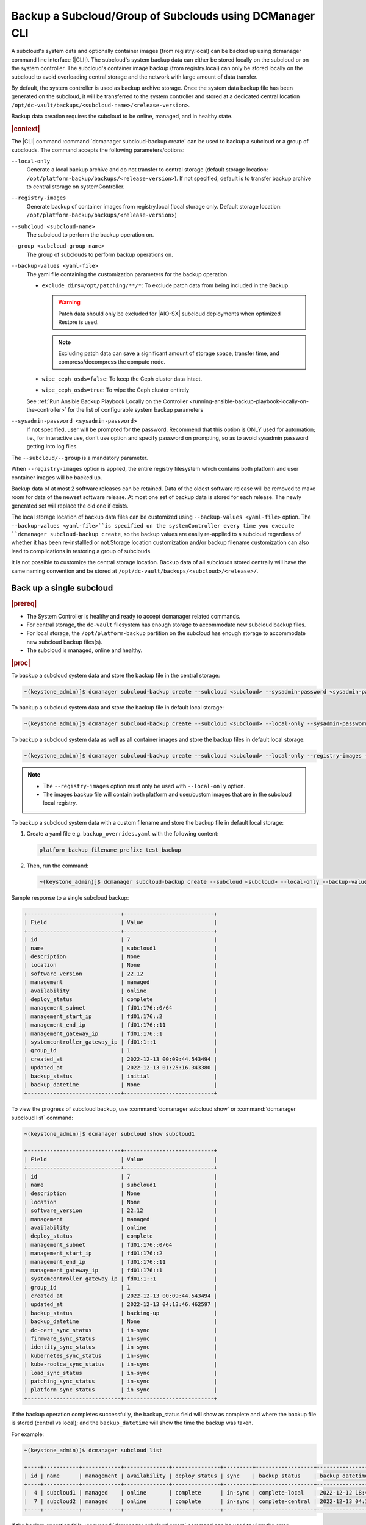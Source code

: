.. _backup-a-subcloud-group-of-subclouds-using-dcmanager-cli-f12020a8fc42:

========================================================
Backup a Subcloud/Group of Subclouds using DCManager CLI
========================================================

A subcloud's system data and optionally container images (from registry.local)
can be backed up using dcmanager command line interface (|CLI|). The subcloud's
system backup data can either be stored locally on the subcloud or on the
system controller. The subcloud's container image backup (from registry.local)
can only be stored locally on the subcloud to avoid overloading central storage
and the network with large amount of data transfer.

By default, the system controller is used as backup archive storage. Once the
system data backup file has been generated on the subcloud, it will be
transferred to the system controller and stored at a dedicated central location
``/opt/dc-vault/backups/<subcloud-name>/<release-version>``.

Backup data creation requires the subcloud to be online, managed, and in
healthy state.

.. rubric:: |context|

The |CLI| command :command:`dcmanager subcloud-backup create` can be used to
backup a subcloud or a group of subclouds. The command accepts the following
parameters/options:

``--local-only``
    Generate a local backup archive and do not transfer to central storage
    (default storage location:
    ``/opt/platform-backup/backups/<release-version>``). If not specified,
    default is to transfer backup archive to central storage on
    systemController.

``--registry-images``
    Generate backup of container images from registry.local (local storage
    only. Default storage location:
    ``/opt/platform-backup/backups/<release-version``>)

``--subcloud <subcloud-name>``
    The subcloud to perform the backup operation on.

``--group <subcloud-group-name>``
    The group of subclouds to perform backup operations on.

``--backup-values <yaml-file>``
    The yaml file containing the customization parameters for the backup
    operation.

    -   ``exclude_dirs=/opt/patching/**/*``: To exclude patch data from being
        included in the Backup.
        
        .. warning::
        
            Patch data should only be excluded for |AIO-SX| subcloud deployments
            when optimized Restore is used.
            
        .. note::
            Excluding patch data can save a significant amount of storage space,
            transfer time, and compress/decompress the compute node.

    -   ``wipe_ceph_osds=false``: To keep the Ceph cluster data intact.
    -   ``wipe_ceph_osds=true``: To wipe the Ceph cluster entirely

    See :ref:`Run Ansible Backup Playbook Locally on the Controller
    <running-ansible-backup-playbook-locally-on-the-controller>` for the list
    of configurable system backup parameters

``--sysadmin-password <sysadmin-password>``
    If not specified, user will be prompted for the password. Recommend that
    this option is ONLY used for automation; i.e., for interactive use, don't
    use option and specify password on prompting, so as to avoid sysadmin
    password getting into log files.


The ``--subcloud/--group`` is a mandatory parameter.

When ``--registry-images`` option is applied, the entire registry filesystem
which contains both platform and user container images will be backed up.

Backup data of at most 2 software releases can be retained. Data of the oldest
software release will be removed to make room for data of the newest software
release. At most one set of backup data is stored for each release. The newly
generated set will replace the old one if exists.

The local storage location of backup data files can be customized using
``--backup-values <yaml-file>`` option. The ``--backup-values <yaml-file>``is
specified on the systemController every time you execute ``dcmanager
subcloud-backup create``, so the backup values are easily re-applied to a
subcloud regardless of whether it has been re-installled or not.Storage
location customization and/or backup filename customization can also lead to
complications in restoring a group of subclouds.

It is not possible to customize the central storage location. Backup data of
all subclouds stored centrally will have the same naming convention and be
stored at ``/opt/dc-vault/backups/<subcloud>/<release>/``.

Back up a single subcloud
-------------------------

.. rubric:: |prereq|

-   The System Controller is healthy and ready to accept dcmanager related
    commands.

-   For central storage, the ``dc-vault`` filesystem has enough storage to
    accommodate new subcloud backup files.

-   For local storage, the ``/opt/platform-backup`` partition on the subcloud
    has enough storage to accommodate new subcloud backup files(s).

-   The subcloud is managed, online and healthy.

.. rubric:: |proc|

To backup a subcloud system data and store the backup file in the central
storage:

.. code-block:: none

    ~(keystone_admin)]$ dcmanager subcloud-backup create --subcloud <subcloud> --sysadmin-password <sysadmin-password>

To backup a subcloud system data and store the backup file in default local
storage:

.. code-block:: none

    ~(keystone_admin)]$ dcmanager subcloud-backup create --subcloud <subcloud> --local-only --sysadmin-password <sysadmin-password>

To backup a subcloud system data as well as all container images and store the
backup files in default local storage:

.. code-block:: none

    ~(keystone_admin)]$ dcmanager subcloud-backup create --subcloud <subcloud> --local-only --registry-images --sysadmin-password <sysadmin-password>

.. note::

    -   The ``--registry-images`` option must only be used with ``--local-only``
        option.

    -   The images backup file will contain both platform and user/custom
        images that are in the subcloud local registry.


To backup a subcloud system data with a custom filename and store the backup
file in default local storage:

#.  Create a yaml file e.g. ``backup_overrides.yaml`` with the following
    content:

    .. code-block:: none

        platform_backup_filename_prefix: test_backup

#.  Then, run the command:

    .. code-block:: none

        ~(keystone_admin)]$ dcmanager subcloud-backup create --subcloud <subcloud> --local-only --backup-values backup_overrides.yaml --sysadmin-password <sysadmin_password>

Sample response to a single subcloud backup:

.. code-block:: none

    +-----------------------------+----------------------------+
    | Field                       | Value                      |
    +-----------------------------+----------------------------+
    | id                          | 7                          |
    | name                        | subcloud1                  |
    | description                 | None                       |
    | location                    | None                       |
    | software_version            | 22.12                      |
    | management                  | managed                    |
    | availability                | online                     |
    | deploy_status               | complete                   |
    | management_subnet           | fd01:176::0/64             |
    | management_start_ip         | fd01:176::2                |
    | management_end_ip           | fd01:176::11               |
    | management_gateway_ip       | fd01:176::1                |
    | systemcontroller_gateway_ip | fd01:1::1                  |
    | group_id                    | 1                          |
    | created_at                  | 2022-12-13 00:09:44.543494 |
    | updated_at                  | 2022-12-13 01:25:16.343380 |
    | backup_status               | initial                    |
    | backup_datetime             | None                       |
    +-----------------------------+----------------------------+

To view the progress of subcloud backup, use :command:`dcmanager subcloud show`
or :command:`dcmanager subcloud list` command:

.. code-block:: none

    ~(keystone_admin)]$ dcmanager subcloud show subcloud1

    +-----------------------------+----------------------------+
    | Field                       | Value                      |
    +-----------------------------+----------------------------+
    | id                          | 7                          |
    | name                        | subcloud1                  |
    | description                 | None                       |
    | location                    | None                       |
    | software_version            | 22.12                      |
    | management                  | managed                    |
    | availability                | online                     |
    | deploy_status               | complete                   |
    | management_subnet           | fd01:176::0/64             |
    | management_start_ip         | fd01:176::2                |
    | management_end_ip           | fd01:176::11               |
    | management_gateway_ip       | fd01:176::1                |
    | systemcontroller_gateway_ip | fd01:1::1                  |
    | group_id                    | 1                          |
    | created_at                  | 2022-12-13 00:09:44.543494 |
    | updated_at                  | 2022-12-13 04:13:46.462597 |
    | backup_status               | backing-up                 |
    | backup_datetime             | None                       |
    | dc-cert_sync_status         | in-sync                    |
    | firmware_sync_status        | in-sync                    |
    | identity_sync_status        | in-sync                    |
    | kubernetes_sync_status      | in-sync                    |
    | kube-rootca_sync_status     | in-sync                    |
    | load_sync_status            | in-sync                    |
    | patching_sync_status        | in-sync                    |
    | platform_sync_status        | in-sync                    |
    +-----------------------------+----------------------------+

If the backup operation completes successfully, the backup_status field will
show as complete and where the backup file is stored (central vs local); and
the ``backup_datetime`` will show the time the backup was taken.

For example:

.. code-block:: none

    ~(keystone_admin)]$ dcmanager subcloud list

    +----+-----------+------------+--------------+---------------+---------+------------------+----------------------------+
    | id | name      | management | availability | deploy status | sync    | backup status    | backup datetime            |
    +----+-----------+------------+--------------+---------------+---------+------------------+----------------------------+
    |  4 | subcloud1 | managed    | online       | complete      | in-sync | complete-local   | 2022-12-12 18:47:10.221813 |
    |  7 | subcloud2 | managed    | online       | complete      | in-sync | complete-central | 2022-12-13 04:17:15.281068 |
    +----+-----------+------------+--------------+---------------+---------+------------------+----------------------------+

If the backup operation fails, :command:`dcmanager subcloud errors` command can
be used to view the error.

Back up a group of subclouds
----------------------------

The above ``subcloud-backup create`` operations can be performed for a group of
subclouds simultaneously by replacing ``--subcloud`` option with ``--group``
option. For instance, to backup system data for a group of subclouds and store
the backup files in the central storage:

.. code-block:: none

    ~(keystone_admin)]$ dcmanager subcloud-backup create --group <group> --sysadmin-password <sysadmin-password>

If all subclouds in the group are unmanaged or offline, an error message will
be displayed. If some of the subclouds in the group meet backup operation
criteria, a list will be displayed.

Sample group backup response:

.. code-block:: none

    +----+-----------+-------------+----------+------------------+------------+--------------+---------------+-------------------+---------------------+-------------------+-----------------------+-----------------------------+----------+----------------------------+----------------------------+---------------+-----------------+
    | id | name      | description | location | software_version | management | availability | deploy_status | management_subnet | management_start_ip | management_end_ip | management_gateway_ip | systemcontroller_gateway_ip | group_id | created_at                 | updated_at                 | backup_status | backup_datetime |
    +----+-----------+-------------+----------+------------------+------------+--------------+---------------+-------------------+---------------------+-------------------+-----------------------+-----------------------------+----------+----------------------------+----------------------------+---------------+-----------------+
    |  8 | subcloud1 | None        | None     | 22.12            | managed    | online       | complete      | fd01:15::0/64     | fd01:15::2          | fd01:15::11       | fd01:15::1            | fd01:1::1                   |        2 | 2022-12-13 18:23:03.883068 | 2022-12-13 21:28:10.190154 | initial       | None            |
    |  9 | subcloud2 | None        | None     | 22.12            | managed    | online       | complete      | fd01:176::0/64    | fd01:176::2         | fd01:176::11      | fd01:176::1           | fd01:1::1                   |        2 | 2022-12-13 19:27:55.115604 | 2022-12-13 21:28:17.221334 | initial       | None            |
    +----+-----------+-------------+----------+------------------+------------+--------------+---------------+-------------------+---------------------+-------------------+-----------------------+-----------------------------+----------+----------------------------+----------------------------+---------------+-----------------+

To view the progress of subcloud group backup, use :command:`dcmanager subcloud list`
or :command:`dcmanager subcloud-group list-subclouds` command.

.. code-block:: none

    ~(keystone_admin)]$ watch dcmanager subcloud list

    +----+-----------+------------+--------------+---------------+---------+---------------+-----------------+
    | id | name      | management | availability | deploy status | sync    | backup status | backup datetime |
    +----+-----------+------------+--------------+---------------+---------+---------------+-----------------+
    |  8 | subcloud1 | managed    | online       | complete      | in-sync | backing-up    | None            |
    |  9 | subcloud2 | managed    | online       | complete      | in-sync | backing-up    | None            |
    +----+-----------+------------+--------------+---------------+---------+---------------+-----------------+

